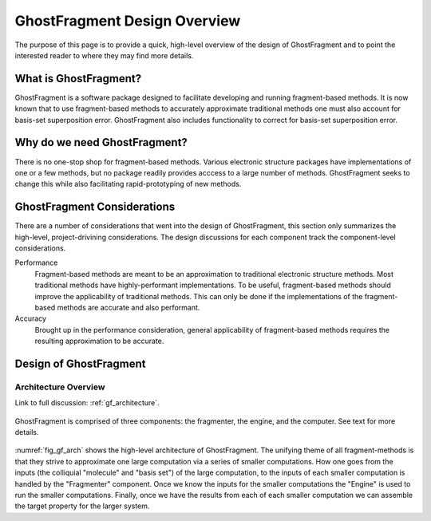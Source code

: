 #############################
GhostFragment Design Overview
#############################

The purpose of this page is to provide a quick, high-level overview of the 
design of GhostFragment and to point the interested reader to where they
may find more details.

**********************
What is GhostFragment?
**********************

GhostFragment is a software package designed to facilitate developing and
running fragment-based methods. It is now known that to use fragment-based
methods to accurately approximate traditional methods one must also account
for basis-set superposition error. GhostFragment also includes functionality to
correct for basis-set superposition error.

*****************************
Why do we need GhostFragment?
*****************************

There is no one-stop shop for fragment-based methods. Various electronic
structure packages have implementations of one or a few methods, but no
package readily provides acccess to a large number of methods. GhostFragment
seeks to change this while also facilitating rapid-prototyping of new methods.

****************************
GhostFragment Considerations
****************************

There are a number of considerations that went into the design of
GhostFragment, this section only summarizes the high-level, project-drivining
considerations. The design discussions for each component track the
component-level considerations.

Performance
   Fragment-based methods are meant to be an approximation to traditional
   electronic structure methods. Most traditional methods have highly-performant
   implementations. To be useful, fragment-based methods should improve the
   applicability of traditional methods. This can only be done if the 
   implementations of the fragment-based methods are accurate and also
   performant.

Accuracy
   Brought up in the performance consideration, general applicability of
   fragment-based methods requires the resulting approximation to be accurate.

***********************
Design of GhostFragment
***********************

Architecture Overview
=====================

Link to full discussion: :ref:`gf_architecture`.

.. _fig_gf_arch:

.. figure:: assets/overview.png
   :align: center

   GhostFragment is comprised of three components: the fragmenter, the engine,
   and the computer. See text for more details.

:numref:`fig_gf_arch` shows the high-level architecture of GhostFragment. The
unifying theme of all fragment-methods is that they strive to approximate one
large computation via a series of smaller computations. How one goes from the
inputs (the colliquial "molecule" and "basis set") of the large computation, 
to the inputs of each smaller computation is handled by the "Fragmenter"
component. Once we know the inputs for the smaller computations the "Engine"
is used to run the smaller computations. Finally, once we have the results
from each of each smaller computation we can assemble the target property for
the larger system.

